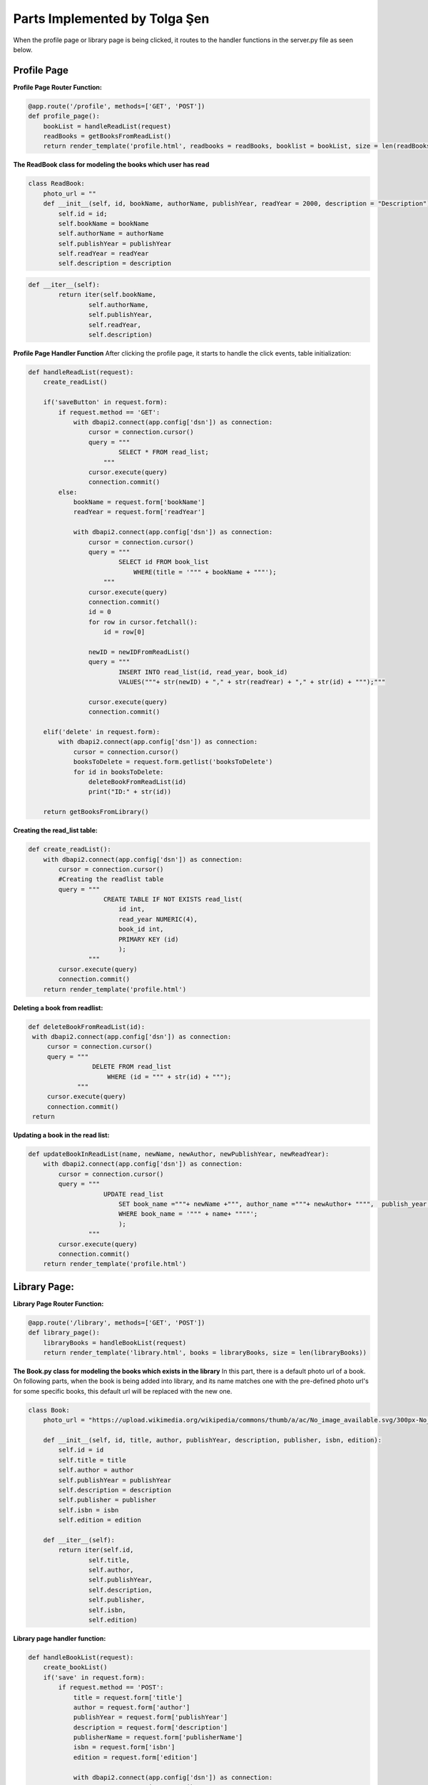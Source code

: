 Parts Implemented by Tolga Şen
==============================

When the profile page or library page is being clicked, it routes to the handler functions in the server.py file as seen below.

Profile Page
------------

**Profile Page Router Function:**

.. code-block:: python

   @app.route('/profile', methods=['GET', 'POST'])
   def profile_page():
       bookList = handleReadList(request)
       readBooks = getBooksFromReadList()
       return render_template('profile.html', readbooks = readBooks, booklist = bookList, size = len(readBooks))

**The ReadBook class for modeling the books which user has read**

.. code-block:: python

   class ReadBook:
       photo_url = ""
       def __init__(self, id, bookName, authorName, publishYear, readYear = 2000, description = "Description"):
           self.id = id;
           self.bookName = bookName
           self.authorName = authorName
           self.publishYear = publishYear
           self.readYear = readYear
           self.description = description

.. code-block:: python

   def __iter__(self):
           return iter(self.bookName,
                   self.authorName,
                   self.publishYear,
                   self.readYear,
                   self.description)

**Profile Page Handler Function**
After clicking the profile page, it starts to handle the click events, table initialization:

.. code-block:: python

   def handleReadList(request):
       create_readList()

       if('saveButton' in request.form):
           if request.method == 'GET':
               with dbapi2.connect(app.config['dsn']) as connection:
                   cursor = connection.cursor()
                   query = """
                           SELECT * FROM read_list;
                       """
                   cursor.execute(query)
                   connection.commit()
           else:
               bookName = request.form['bookName']
               readYear = request.form['readYear']

               with dbapi2.connect(app.config['dsn']) as connection:
                   cursor = connection.cursor()
                   query = """
                           SELECT id FROM book_list
                               WHERE(title = '""" + bookName + """');
                       """
                   cursor.execute(query)
                   connection.commit()
                   id = 0
                   for row in cursor.fetchall():
                       id = row[0]

                   newID = newIDFromReadList()
                   query = """
                           INSERT INTO read_list(id, read_year, book_id)
                           VALUES("""+ str(newID) + "," + str(readYear) + "," + str(id) + """);"""

                   cursor.execute(query)
                   connection.commit()

       elif('delete' in request.form):
           with dbapi2.connect(app.config['dsn']) as connection:
               cursor = connection.cursor()
               booksToDelete = request.form.getlist('booksToDelete')
               for id in booksToDelete:
                   deleteBookFromReadList(id)
                   print("ID:" + str(id))

       return getBooksFromLibrary()

**Creating the read_list table:**

.. code-block:: python

   def create_readList():
       with dbapi2.connect(app.config['dsn']) as connection:
           cursor = connection.cursor()
           #Creating the readlist table
           query = """
                       CREATE TABLE IF NOT EXISTS read_list(
                           id int,
                           read_year NUMERIC(4),
                           book_id int,
                           PRIMARY KEY (id)
                           );
                   """
           cursor.execute(query)
           connection.commit()
       return render_template('profile.html')

**Deleting a book from readlist:**

.. code-block:: python

   def deleteBookFromReadList(id):
    with dbapi2.connect(app.config['dsn']) as connection:
        cursor = connection.cursor()
        query = """
                    DELETE FROM read_list
                        WHERE (id = """ + str(id) + """);
                """
        cursor.execute(query)
        connection.commit()
    return

**Updating a book in the read list:**

.. code-block:: python

   def updateBookInReadList(name, newName, newAuthor, newPublishYear, newReadYear):
       with dbapi2.connect(app.config['dsn']) as connection:
           cursor = connection.cursor()
           query = """
                       UPDATE read_list
                           SET book_name ="""+ newName +""", author_name ="""+ newAuthor+ """",  publish_year = """+ newPublishYear + """, read_year = """ + newReadYear +"""
                           WHERE book_name = '""" + name+ """"';
                           );
                   """
           cursor.execute(query)
           connection.commit()
       return render_template('profile.html')

Library Page:
-------------

**Library Page Router Function:**

.. code-block:: python

   @app.route('/library', methods=['GET', 'POST'])
   def library_page():
       libraryBooks = handleBookList(request)
       return render_template('library.html', books = libraryBooks, size = len(libraryBooks))

**The Book.py class for modeling the books which exists in the library**
In this part, there is a default photo url of a book. On following parts, when the book is being added into library, and its name matches one with the pre-defined photo url's for some specific books, this default url will be replaced with the new one.

.. code-block:: python

   class Book:
       photo_url = "https://upload.wikimedia.org/wikipedia/commons/thumb/a/ac/No_image_available.svg/300px-No_image_available.svg.png"

       def __init__(self, id, title, author, publishYear, description, publisher, isbn, edition):
           self.id = id
           self.title = title
           self.author = author
           self.publishYear = publishYear
           self.description = description
           self.publisher = publisher
           self.isbn = isbn
           self.edition = edition

       def __iter__(self):
           return iter(self.id,
                   self.title,
                   self.author,
                   self.publishYear,
                   self.description,
                   self.publisher,
                   self.isbn,
                   self.edition)

**Library page handler function:**

.. code-block:: python

   def handleBookList(request):
       create_bookList()
       if('save' in request.form):
           if request.method == 'POST':
               title = request.form['title']
               author = request.form['author']
               publishYear = request.form['publishYear']
               description = request.form['description']
               publisherName = request.form['publisherName']
               isbn = request.form['isbn']
               edition = request.form['edition']

               with dbapi2.connect(app.config['dsn']) as connection:
                   cursor = connection.cursor()

                   newID = newIDFromBookList()
                   query = """
                           INSERT INTO book_list(id, title, author, publish_year, description,
                           publisher_name, isbn, edition)
                           VALUES(%s, '%s', '%s', %s, '%s', '%s', %s, %s)""" % (newID, title, author, publishYear, description, publisherName,isbn, edition)
                   cursor.execute(query)
                   connection.commit()

       return getBooksFromLibrary()

**Creating the book_list table:**

.. code-block:: python

   def create_bookList():
       with dbapi2.connect(app.config['dsn']) as connection:
           cursor = connection.cursor()
           #Creating the book_list table
           query = """
                       CREATE TABLE IF NOT EXISTS book_list(
                           id int,
                           title varchar(60),
                           author varchar(40),
                           publish_year NUMERIC(4),
                           description varchar(200),
                           publisher_name varchar(40),
                           isbn varchar(20),
                           edition int,
                           PRIMARY KEY (id)
                           );
                   """
           cursor.execute(query)
           connection.commit()
       return render_template('profile.html')

**Getting existing books from library**

.. code-block:: python

   def getBooksFromLibrary():
       with dbapi2.connect(app.config['dsn']) as connection:
           books = list()
           cursor = connection.cursor()
           query = """
                   SELECT * FROM book_list;
               """
           cursor.execute(query)
           for row in cursor.fetchall():
               id, title, author, publishYear, description, publisher, isbn, edition = row
               books.insert(len(books), Book(id, title, author, publishYear, description, publisher, isbn, edition))

           for book in books:
               if book.title == 'Hobbit':
                   book.photo_url = "https://cdn.pastemagazine.com/www/system/images/photo_albums/hobbit-book-covers/large/photo_5653_0-7.jpg?1384968217"
               elif book.title == 'Tutunamayanlar':
                   book.photo_url = "http://yazarokur.com/rsm/kitap/_ko/tutunamayanlar.jpg"
               elif book.title == "Korkuyu Beklerken":
                   book.photo_url = "http://www.iletisim.com.tr/images/UserFiles/images/Spot/120402153824.jpg"
               elif book.title == 'Dijital Kale':
                   book.photo_url = "https://upload.wikimedia.org/wikipedia/tr/thumb/6/61/Dijital_Kale.jpg/220px-Dijital_Kale.jpg"
               elif book.title == 'Denemeler':
                   book.photo_url = "http://www.birazoku.com/wp-content/uploads/2013/01/denemeler-michel-de-montaigne.jpg"

           return books


